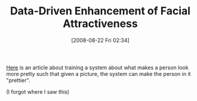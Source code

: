 #+POSTID: 609
#+DATE: [2008-08-22 Fri 02:34]
#+OPTIONS: toc:nil num:nil todo:nil pri:nil tags:nil ^:nil TeX:nil
#+CATEGORY: Link
#+TAGS: Programming
#+TITLE: Data-Driven Enhancement of Facial Attractiveness

[[http://www.cs.tau.ac.il/~tommer/beautification2008/][Here]] is an article about training a system about what makes a person look more pretty such that given a picture, the system can make the person in it "prettier".

(I forgot where I saw this)



